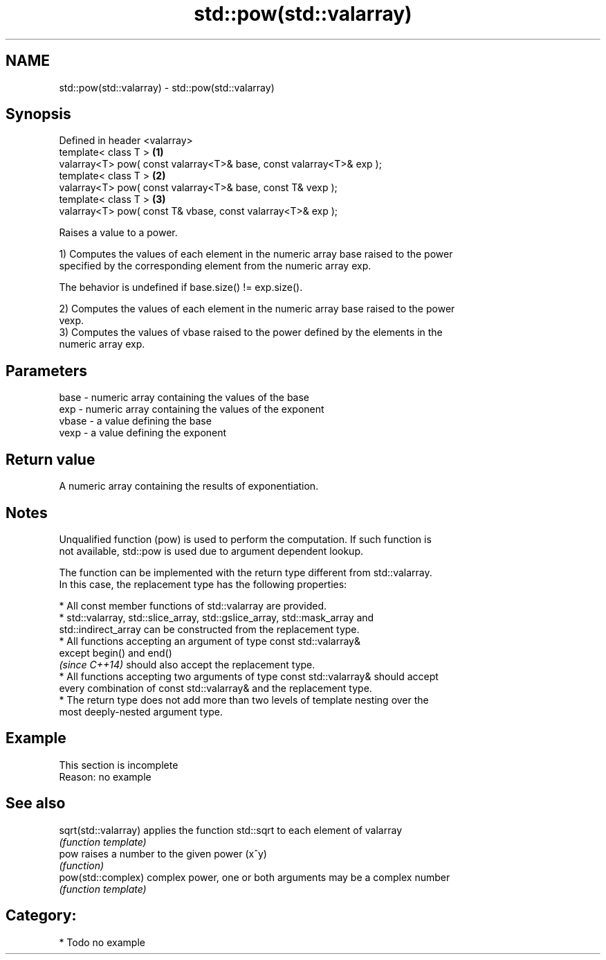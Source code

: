 .TH std::pow(std::valarray) 3 "2017.04.02" "http://cppreference.com" "C++ Standard Libary"
.SH NAME
std::pow(std::valarray) \- std::pow(std::valarray)

.SH Synopsis
   Defined in header <valarray>
   template< class T >                                                 \fB(1)\fP
   valarray<T> pow( const valarray<T>& base, const valarray<T>& exp );
   template< class T >                                                 \fB(2)\fP
   valarray<T> pow( const valarray<T>& base, const T& vexp );
   template< class T >                                                 \fB(3)\fP
   valarray<T> pow( const T& vbase, const valarray<T>& exp );

   Raises a value to a power.

   1) Computes the values of each element in the numeric array base raised to the power
   specified by the corresponding element from the numeric array exp.

   The behavior is undefined if base.size() != exp.size().

   2) Computes the values of each element in the numeric array base raised to the power
   vexp.
   3) Computes the values of vbase raised to the power defined by the elements in the
   numeric array exp.

.SH Parameters

   base  - numeric array containing the values of the base
   exp   - numeric array containing the values of the exponent
   vbase - a value defining the base
   vexp  - a value defining the exponent

.SH Return value

   A numeric array containing the results of exponentiation.

.SH Notes

   Unqualified function (pow) is used to perform the computation. If such function is
   not available, std::pow is used due to argument dependent lookup.

   The function can be implemented with the return type different from std::valarray.
   In this case, the replacement type has the following properties:

     * All const member functions of std::valarray are provided.
     * std::valarray, std::slice_array, std::gslice_array, std::mask_array and
       std::indirect_array can be constructed from the replacement type.
     * All functions accepting an argument of type const std::valarray&
       except begin() and end()
       \fI(since C++14)\fP should also accept the replacement type.
     * All functions accepting two arguments of type const std::valarray& should accept
       every combination of const std::valarray& and the replacement type.
     * The return type does not add more than two levels of template nesting over the
       most deeply-nested argument type.

.SH Example

    This section is incomplete
    Reason: no example

.SH See also

   sqrt(std::valarray) applies the function std::sqrt to each element of valarray
                       \fI(function template)\fP 
   pow                 raises a number to the given power (x^y)
                       \fI(function)\fP 
   pow(std::complex)   complex power, one or both arguments may be a complex number
                       \fI(function template)\fP 

.SH Category:

     * Todo no example

